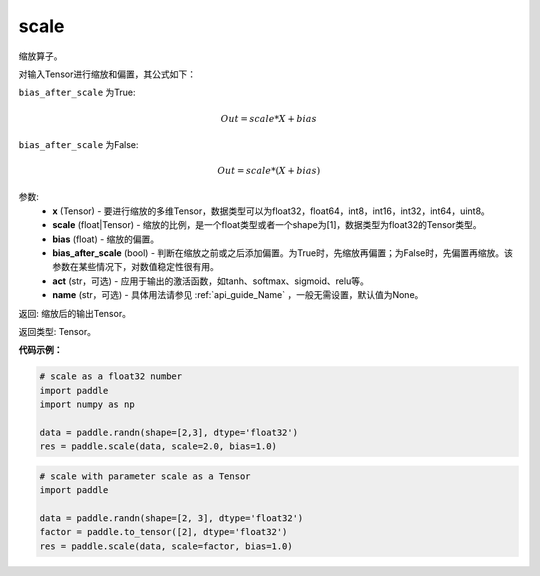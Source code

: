 .. _cn_api_fluid_layers_scale:

scale
-------------------------------

.. py:function:: paddle.scale(x, scale=1.0, bias=0.0, bias_after_scale=True, act=None, name=None)




缩放算子。

对输入Tensor进行缩放和偏置，其公式如下：

``bias_after_scale`` 为True:

.. math::
                        Out=scale*X+bias

``bias_after_scale`` 为False:

.. math::
                        Out=scale*(X+bias)

参数:
        - **x** (Tensor) - 要进行缩放的多维Tensor，数据类型可以为float32，float64，int8，int16，int32，int64，uint8。
        - **scale** (float|Tensor) - 缩放的比例，是一个float类型或者一个shape为[1]，数据类型为float32的Tensor类型。
        - **bias** (float) - 缩放的偏置。 
        - **bias_after_scale** (bool) - 判断在缩放之前或之后添加偏置。为True时，先缩放再偏置；为False时，先偏置再缩放。该参数在某些情况下，对数值稳定性很有用。
        - **act** (str，可选) - 应用于输出的激活函数，如tanh、softmax、sigmoid、relu等。
        - **name** (str，可选) - 具体用法请参见 :ref:`api_guide_Name` ，一般无需设置，默认值为None。

返回: 缩放后的输出Tensor。

返回类型:  Tensor。

**代码示例：**

.. code-block:: python

    # scale as a float32 number
    import paddle
    import numpy as np

    data = paddle.randn(shape=[2,3], dtype='float32')
    res = paddle.scale(data, scale=2.0, bias=1.0)

.. code-block:: python

    # scale with parameter scale as a Tensor
    import paddle

    data = paddle.randn(shape=[2, 3], dtype='float32')
    factor = paddle.to_tensor([2], dtype='float32')
    res = paddle.scale(data, scale=factor, bias=1.0)
